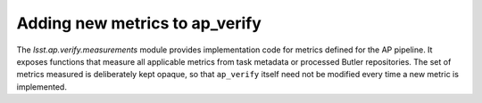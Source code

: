 .. py:currentmodule:: lsst.ap.verify

.. _ap-verify-new-metrics:

###############################
Adding new metrics to ap_verify
###############################

The `lsst.ap.verify.measurements` module provides implementation code for metrics defined for the AP pipeline.
It exposes functions that measure all applicable metrics from task metadata or processed Butler repositories.
The set of metrics measured is deliberately kept opaque, so that ``ap_verify`` itself need not be modified every time a new metric is implemented.
